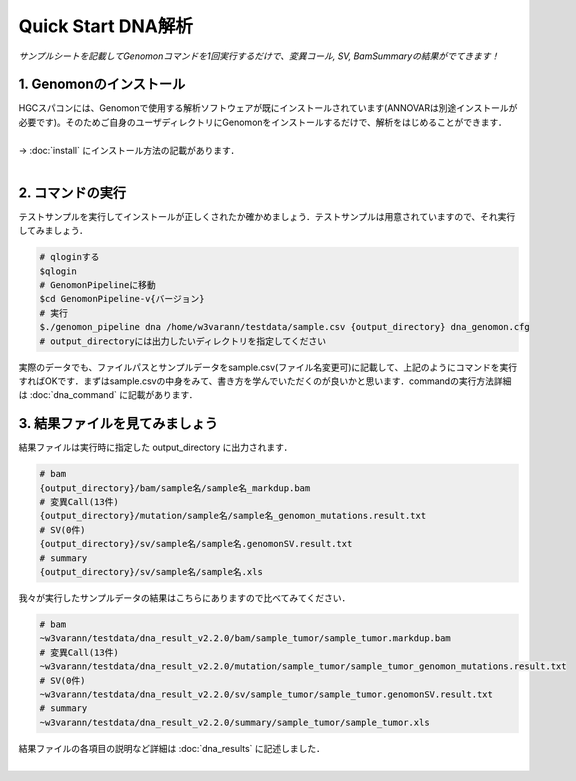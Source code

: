 ========================================
Quick Start DNA解析
========================================

*サンプルシートを記載してGenomonコマンドを1回実行するだけで、変異コール, SV, BamSummaryの結果がでてきます！*

1. Genomonのインストール
^^^^^^^^
| HGCスパコンには、Genomonで使用する解析ソフトウェアが既にインストールされています(ANNOVARは別途インストールが必要です)。そのためご自身のユーザディレクトリにGenomonをインストールするだけで、解析をはじめることができます．
|
| → :doc:`install` にインストール方法の記載があります．
|

2. コマンドの実行
^^^^^^^^

テストサンプルを実行してインストールが正しくされたか確かめましょう．テストサンプルは用意されていますので、それ実行してみましょう．

.. code-block:: bash
  
  # qloginする
  $qlogin
  # GenomonPipelineに移動
  $cd GenomonPipeline-v{バージョン}
  # 実行
  $./genomon_pipeline dna /home/w3varann/testdata/sample.csv {output_directory} dna_genomon.cfg
  # output_directoryには出力したいディレクトリを指定してください

| 実際のデータでも、ファイルパスとサンプルデータをsample.csv(ファイル名変更可)に記載して、上記のようにコマンドを実行すればOKです．まずはsample.csvの中身をみて、書き方を学んでいただくのが良いかと思います．commandの実行方法詳細は :doc:`dna_command` に記載があります．

3. 結果ファイルを見てみましょう
^^^^^^^^

| 結果ファイルは実行時に指定した output_directory に出力されます．

.. code-block:: bash

  # bam
  {output_directory}/bam/sample名/sample名_markdup.bam
  # 変異Call(13件)
  {output_directory}/mutation/sample名/sample名_genomon_mutations.result.txt
  # SV(0件)
  {output_directory}/sv/sample名/sample名.genomonSV.result.txt
  # summary
  {output_directory}/sv/sample名/sample名.xls

| 我々が実行したサンプルデータの結果はこちらにありますので比べてみてください．

.. code-block:: bash

  # bam
  ~w3varann/testdata/dna_result_v2.2.0/bam/sample_tumor/sample_tumor.markdup.bam
  # 変異Call(13件)
  ~w3varann/testdata/dna_result_v2.2.0/mutation/sample_tumor/sample_tumor_genomon_mutations.result.txt
  # SV(0件)
  ~w3varann/testdata/dna_result_v2.2.0/sv/sample_tumor/sample_tumor.genomonSV.result.txt
  # summary
  ~w3varann/testdata/dna_result_v2.2.0/summary/sample_tumor/sample_tumor.xls

| 結果ファイルの各項目の説明など詳細は :doc:`dna_results` に記述しました．
|
